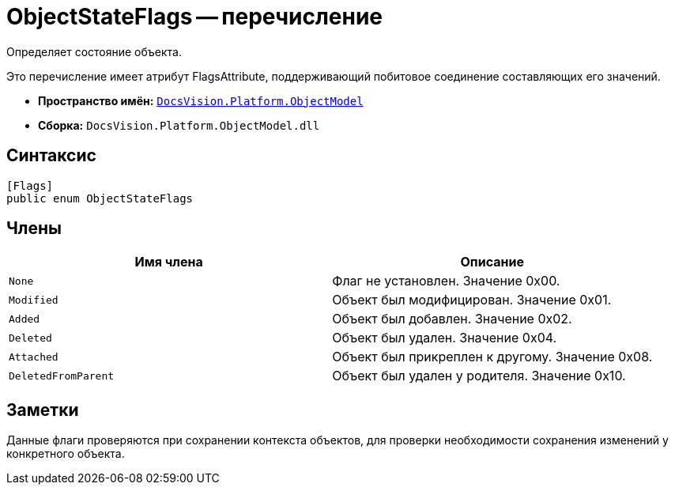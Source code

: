 = ObjectStateFlags -- перечисление

Определяет состояние объекта.

Это перечисление имеет атрибут FlagsAttribute, поддерживающий побитовое соединение составляющих его значений.

* *Пространство имён:* `xref:api/DocsVision/Platform/ObjectModel/ObjectModel_NS.adoc[DocsVision.Platform.ObjectModel]`
* *Сборка:* `DocsVision.Platform.ObjectModel.dll`

== Синтаксис

[source,csharp]
----
[Flags]
public enum ObjectStateFlags
----

== Члены

[cols=",",options="header"]
|===
|Имя члена |Описание
|`None` |Флаг не установлен. Значение 0x00.
|`Modified` |Объект был модифицирован. Значение 0x01.
|`Added` |Объект был добавлен. Значение 0x02.
|`Deleted` |Объект был удален. Значение 0x04.
|`Attached` |Объект был прикреплен к другому. Значение 0x08.
|`DeletedFromParent` |Объект был удален у родителя. Значение 0x10.
|===

== Заметки

Данные флаги проверяются при сохранении контекста объектов, для проверки необходимости сохранения изменений у конкретного объекта.
